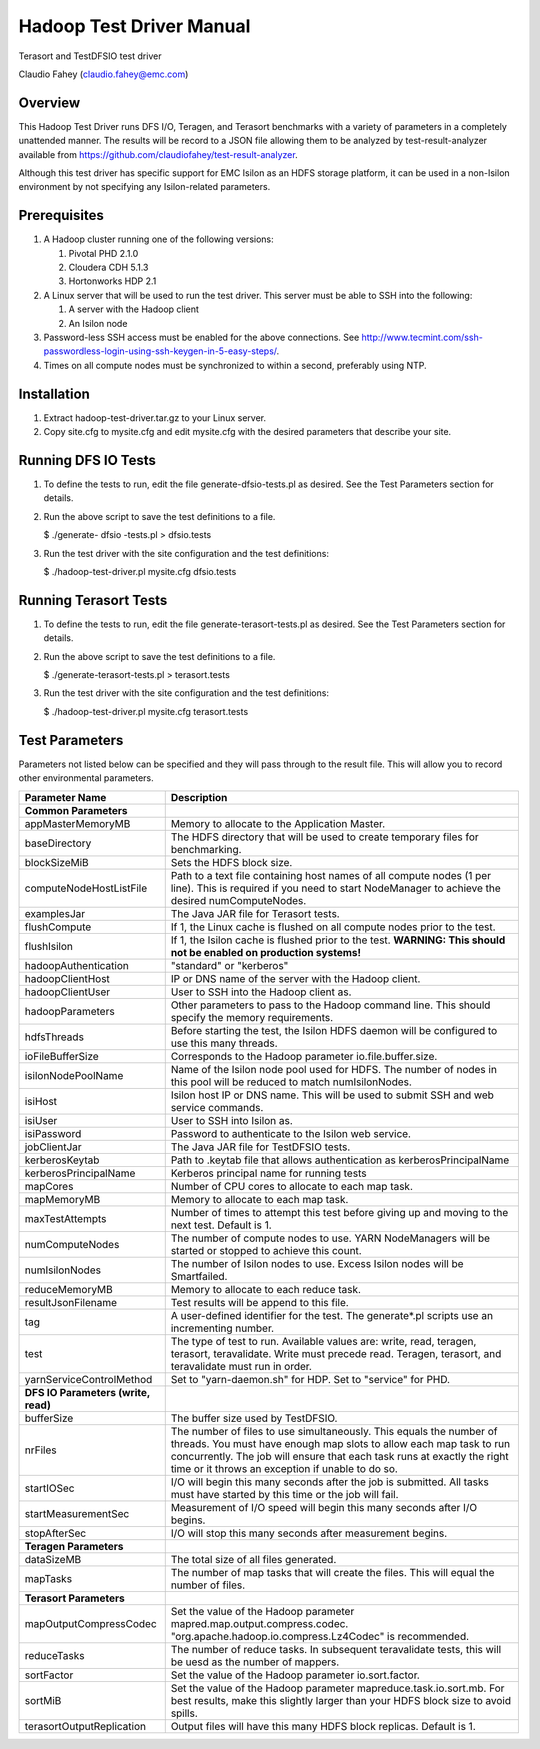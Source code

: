 
Hadoop Test Driver Manual
=========================

Terasort and TestDFSIO test driver

Claudio Fahey (claudio.fahey@emc.com)

********
Overview
********

This Hadoop Test Driver runs DFS I/O, Teragen, and Terasort benchmarks with a variety of parameters in a completely unattended manner.
The results will be record to a JSON file allowing them to be analyzed by test-result-analyzer available from
https://github.com/claudiofahey/test-result-analyzer.

Although this test driver has specific support for EMC Isilon as an HDFS storage platform, it can be used in a non-Isilon environment by not specifying any Isilon-related parameters.   

*************
Prerequisites
*************

1. A Hadoop cluster running one of the following versions:

   1. Pivotal PHD 2.1.0
   2. Cloudera CDH 5.1.3
   3. Hortonworks HDP 2.1

2. A Linux server that will be used to run the test driver. This server must be able to SSH into the following:

   1. A server with the Hadoop client
   2. An Isilon node

3. Password-less SSH access must be enabled for the above connections. See http://www.tecmint.com/ssh-passwordless-login-using-ssh-keygen-in-5-easy-steps/.

4. Times on all compute nodes must be synchronized to within a second, preferably using NTP.   

************
Installation
************

1. Extract hadoop-test-driver.tar.gz to your Linux server.

2. Copy site.cfg to mysite.cfg and edit mysite.cfg with the desired parameters that describe your site.

********************
Running DFS IO Tests
********************

1. To define the tests to run, edit the file generate-dfsio-tests.pl as desired. See the Test Parameters section for details.

2. Run the above script to save the test definitions to a file.

   $ ./generate- dfsio -tests.pl > dfsio.tests

3. Run the test driver with the site configuration and the test definitions:

   $ ./hadoop-test-driver.pl mysite.cfg dfsio.tests

**********************
Running Terasort Tests
**********************

1. To define the tests to run, edit the file generate-terasort-tests.pl as desired. See the Test Parameters section for details.

2. Run the above script to save the test definitions to a file.

   $ ./generate-terasort-tests.pl > terasort.tests

3. Run the test driver with the site configuration and the test definitions:

   $ ./hadoop-test-driver.pl mysite.cfg terasort.tests

***************
Test Parameters
***************

Parameters not listed below can be specified and they will pass through to the result file.
This will allow you to record other environmental parameters.

+-----------------------------+---------------------------------------------------------------------------------------------------------+
| Parameter Name              | Description                                                                                             |
+=============================+=========================================================================================================+
| **Common Parameters**       |                                                                                                         |
+-----------------------------+---------------------------------------------------------------------------------------------------------+
| appMasterMemoryMB           | Memory to allocate to the Application Master.                                                           |
+-----------------------------+---------------------------------------------------------------------------------------------------------+
| baseDirectory               | The HDFS directory that will be used to create temporary files for benchmarking.                        |
+-----------------------------+---------------------------------------------------------------------------------------------------------+
| blockSizeMiB                | Sets the HDFS block size.                                                                               |
+-----------------------------+---------------------------------------------------------------------------------------------------------+
| computeNodeHostListFile     | Path to a text file containing host names of all compute nodes (1 per line). This is required if you    |
|                             | need to start NodeManager to achieve the desired numComputeNodes.                                       |
+-----------------------------+---------------------------------------------------------------------------------------------------------+
| examplesJar                 | The Java JAR file for Terasort tests.                                                                   |
+-----------------------------+---------------------------------------------------------------------------------------------------------+
| flushCompute                | If 1, the Linux cache is flushed on all compute nodes prior to the test.                                |
+-----------------------------+---------------------------------------------------------------------------------------------------------+
| flushIsilon                 | If 1, the Isilon cache is flushed prior to the test. **WARNING: This should not be enabled on           |
|                             | production systems!**                                                                                   |
+-----------------------------+---------------------------------------------------------------------------------------------------------+
| hadoopAuthentication        | "standard" or "kerberos"                                                                                |
+-----------------------------+---------------------------------------------------------------------------------------------------------+
| hadoopClientHost            | IP or DNS name of the server with the Hadoop client.                                                    |
+-----------------------------+---------------------------------------------------------------------------------------------------------+
| hadoopClientUser            | User to SSH into the Hadoop client as.                                                                  |
+-----------------------------+---------------------------------------------------------------------------------------------------------+
| hadoopParameters            | Other parameters to pass to the Hadoop command line. This should specify the memory requirements.       |
+-----------------------------+---------------------------------------------------------------------------------------------------------+
| hdfsThreads                 | Before starting the test, the Isilon HDFS daemon will be configured to use this many threads.           |
+-----------------------------+---------------------------------------------------------------------------------------------------------+
| ioFileBufferSize            | Corresponds to the Hadoop parameter io.file.buffer.size.                                                |
+-----------------------------+---------------------------------------------------------------------------------------------------------+
| isilonNodePoolName          | Name of the Isilon node pool used for HDFS. The number of nodes in this pool will be reduced to match   |
|                             | numIsilonNodes.                                                                                         |
+-----------------------------+---------------------------------------------------------------------------------------------------------+
| isiHost                     | Isilon host IP or DNS name. This will be used to submit SSH and web service commands.                   |
+-----------------------------+---------------------------------------------------------------------------------------------------------+
| isiUser                     | User to SSH into Isilon as.                                                                             |
+-----------------------------+---------------------------------------------------------------------------------------------------------+
| isiPassword                 | Password to authenticate to the Isilon web service.                                                     |
+-----------------------------+---------------------------------------------------------------------------------------------------------+
| jobClientJar                | The Java JAR file for TestDFSIO tests.                                                                  |
+-----------------------------+---------------------------------------------------------------------------------------------------------+
| kerberosKeytab              | Path to .keytab file that allows authentication as kerberosPrincipalName                                |
+-----------------------------+---------------------------------------------------------------------------------------------------------+
| kerberosPrincipalName       | Kerberos principal name for running tests                                                               |
+-----------------------------+---------------------------------------------------------------------------------------------------------+
| mapCores                    | Number of CPU cores to allocate to each map task.                                                       |
+-----------------------------+---------------------------------------------------------------------------------------------------------+
| mapMemoryMB                 | Memory to allocate to each map task.                                                                    |
+-----------------------------+---------------------------------------------------------------------------------------------------------+
| maxTestAttempts             | Number of times to attempt this test before giving up and moving to the next test. Default is 1.        |
+-----------------------------+---------------------------------------------------------------------------------------------------------+
| numComputeNodes             | The number of compute nodes to use. YARN NodeManagers will be started or stopped to achieve this count. |
+-----------------------------+---------------------------------------------------------------------------------------------------------+
| numIsilonNodes              | The number of Isilon nodes to use. Excess Isilon nodes will be Smartfailed.                             |
+-----------------------------+---------------------------------------------------------------------------------------------------------+
| reduceMemoryMB              | Memory to allocate to each reduce task.                                                                 |
+-----------------------------+---------------------------------------------------------------------------------------------------------+
| resultJsonFilename          | Test results will be append to this file.                                                               |
+-----------------------------+---------------------------------------------------------------------------------------------------------+
| tag                         | A user-defined identifier for the test. The generate\*.pl scripts use an incrementing number.           |
+-----------------------------+---------------------------------------------------------------------------------------------------------+
| test                        | The type of test to run. Available values are: write, read, teragen, terasort, teravalidate. Write must |
|                             | precede read. Teragen, terasort, and teravalidate must run in order.                                    |
+-----------------------------+---------------------------------------------------------------------------------------------------------+
| yarnServiceControlMethod    | Set to "yarn-daemon.sh" for HDP. Set to "service" for PHD.                                              |
+-----------------------------+---------------------------------------------------------------------------------------------------------+
| **DFS IO Parameters (write, |                                                                                                         |
| read)**                     |                                                                                                         |
+-----------------------------+---------------------------------------------------------------------------------------------------------+
| bufferSize                  | The buffer size used by TestDFSIO.                                                                      |
+-----------------------------+---------------------------------------------------------------------------------------------------------+
| nrFiles                     | The number of files to use simultaneously. This equals the number of threads. You must have enough map  |
|                             | slots to allow each map task to run concurrently. The job will ensure that each task runs at exactly    |
|                             | the right time or it throws an exception if unable to do so.                                            |
+-----------------------------+---------------------------------------------------------------------------------------------------------+
| startIOSec                  | I/O will begin this many seconds after the job is submitted. All tasks must have started by this time   |
|                             | or the job will fail.                                                                                   |
+-----------------------------+---------------------------------------------------------------------------------------------------------+
| startMeasurementSec         | Measurement of I/O speed will begin this many seconds after I/O begins.                                 |
+-----------------------------+---------------------------------------------------------------------------------------------------------+
| stopAfterSec                | I/O will stop this many seconds after measurement begins.                                               |
+-----------------------------+---------------------------------------------------------------------------------------------------------+
| **Teragen Parameters**      |                                                                                                         |
+-----------------------------+---------------------------------------------------------------------------------------------------------+
| dataSizeMB                  | The total size of all files generated.                                                                  |
+-----------------------------+---------------------------------------------------------------------------------------------------------+
| mapTasks                    | The number of map tasks that will create the files. This will equal the number of files.                |
+-----------------------------+---------------------------------------------------------------------------------------------------------+
| **Terasort Parameters**     |                                                                                                         |
+-----------------------------+---------------------------------------------------------------------------------------------------------+
| mapOutputCompressCodec      | Set the value of the Hadoop parameter mapred.map.output.compress.codec.                                 |
|                             | "org.apache.hadoop.io.compress.Lz4Codec" is recommended.                                                |
+-----------------------------+---------------------------------------------------------------------------------------------------------+
| reduceTasks                 | The number of reduce tasks. In subsequent teravalidate tests, this will be uesd as the number of        |
|                             | mappers.                                                                                                |
+-----------------------------+---------------------------------------------------------------------------------------------------------+
| sortFactor                  | Set the value of the Hadoop parameter io.sort.factor.                                                   |
+-----------------------------+---------------------------------------------------------------------------------------------------------+
| sortMiB                     | Set the value of the Hadoop parameter mapreduce.task.io.sort.mb. For best results, make this slightly   |
|                             | larger than your HDFS block size to avoid spills.                                                       |
+-----------------------------+---------------------------------------------------------------------------------------------------------+
| terasortOutputReplication   | Output files will have this many HDFS block replicas. Default is 1.                                     |
+-----------------------------+---------------------------------------------------------------------------------------------------------+
